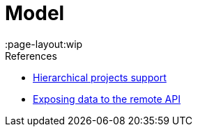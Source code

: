 = Model
:page-layout:wip

.References
****
* link:https://wiki.jenkins.io/display/JENKINS/Hierarchical+projects+support[Hierarchical projects support]
* link:https://wiki.jenkins.io/display/JENKINS/Exposing+data+to+the+remote+API[Exposing data to the remote API]
****